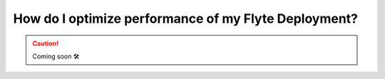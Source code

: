 .. _howto_performance:

######################################################
How do I optimize performance of my Flyte Deployment?
######################################################

.. CAUTION::

    Coming soon 🛠
